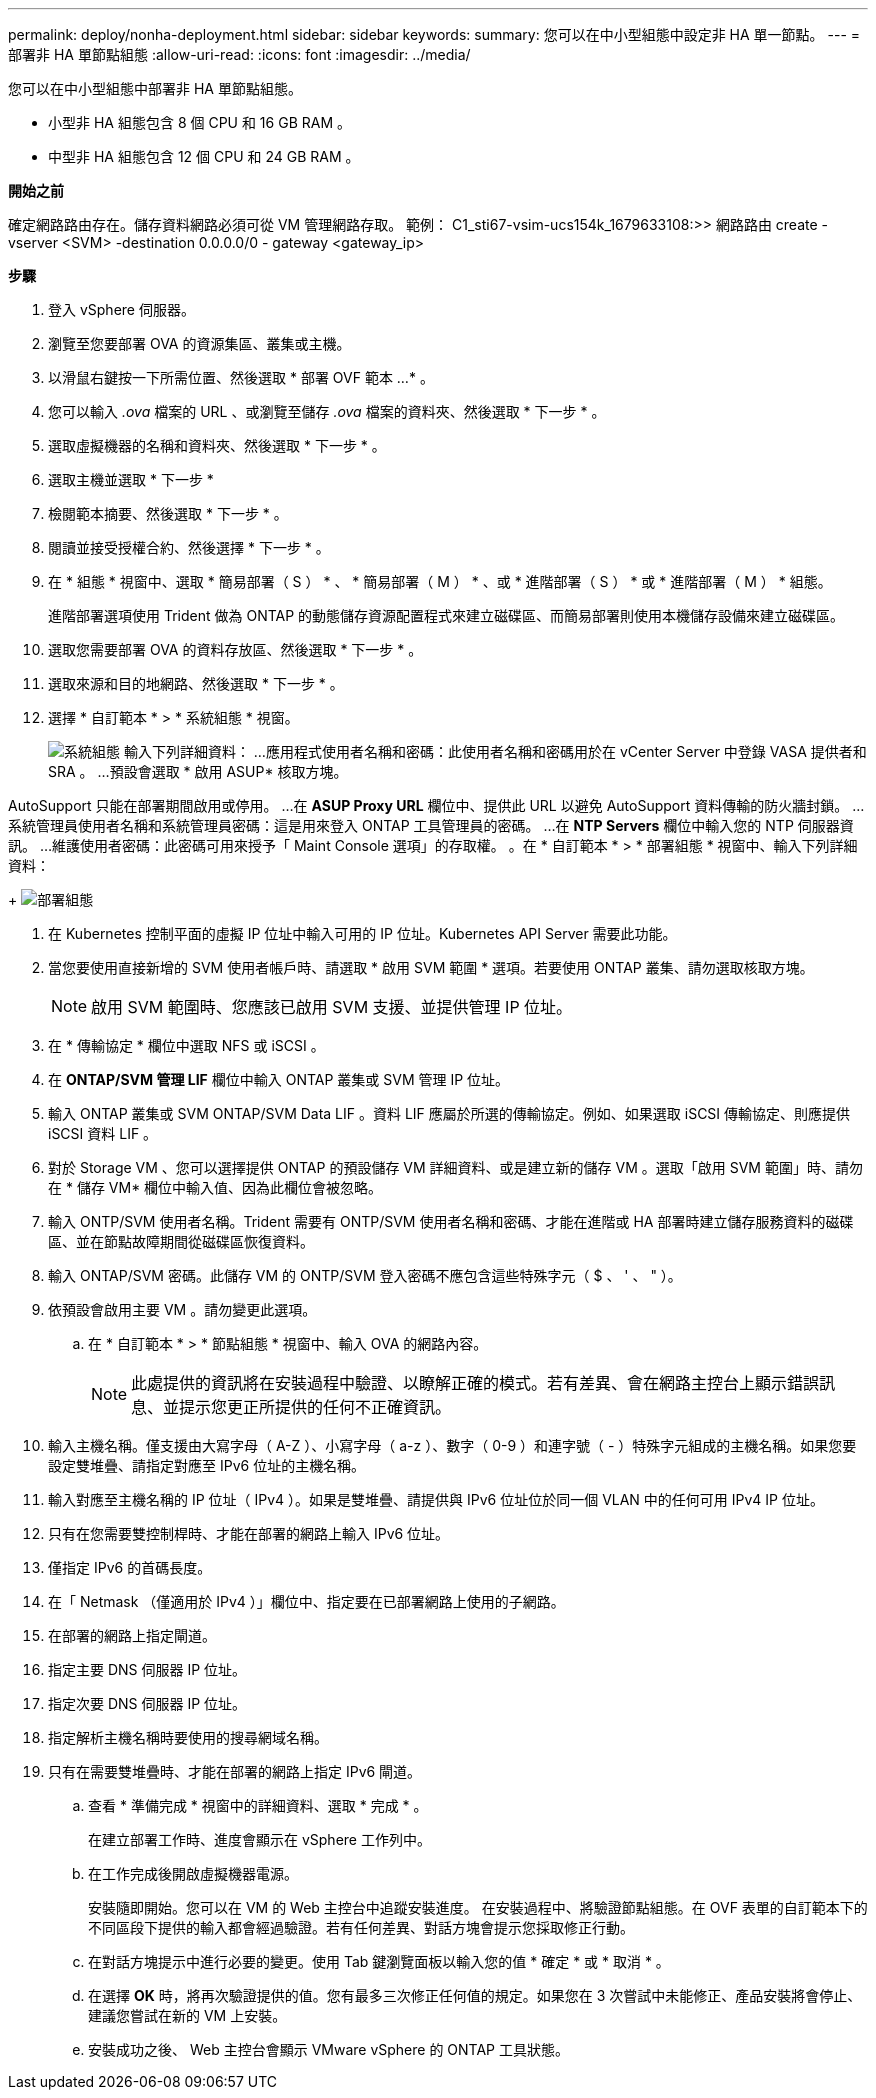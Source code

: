 ---
permalink: deploy/nonha-deployment.html 
sidebar: sidebar 
keywords:  
summary: 您可以在中小型組態中設定非 HA 單一節點。 
---
= 部署非 HA 單節點組態
:allow-uri-read: 
:icons: font
:imagesdir: ../media/


[role="lead"]
您可以在中小型組態中部署非 HA 單節點組態。

* 小型非 HA 組態包含 8 個 CPU 和 16 GB RAM 。
* 中型非 HA 組態包含 12 個 CPU 和 24 GB RAM 。


*開始之前*

確定網路路由存在。儲存資料網路必須可從 VM 管理網路存取。
範例： C1_sti67-vsim-ucs154k_1679633108:>> 網路路由 create -vserver <SVM> -destination 0.0.0.0/0 - gateway <gateway_ip>

*步驟*

. 登入 vSphere 伺服器。
. 瀏覽至您要部署 OVA 的資源集區、叢集或主機。
. 以滑鼠右鍵按一下所需位置、然後選取 * 部署 OVF 範本 ...* 。
. 您可以輸入 _.ova_ 檔案的 URL 、或瀏覽至儲存 _.ova_ 檔案的資料夾、然後選取 * 下一步 * 。
. 選取虛擬機器的名稱和資料夾、然後選取 * 下一步 * 。
. 選取主機並選取 * 下一步 *
. 檢閱範本摘要、然後選取 * 下一步 * 。
. 閱讀並接受授權合約、然後選擇 * 下一步 * 。
. 在 * 組態 * 視窗中、選取 * 簡易部署（ S ） * 、 * 簡易部署（ M ） * 、或 * 進階部署（ S ） * 或 * 進階部署（ M ） * 組態。
+
進階部署選項使用 Trident 做為 ONTAP 的動態儲存資源配置程式來建立磁碟區、而簡易部署則使用本機儲存設備來建立磁碟區。

. 選取您需要部署 OVA 的資料存放區、然後選取 * 下一步 * 。
. 選取來源和目的地網路、然後選取 * 下一步 * 。
. 選擇 * 自訂範本 * > * 系統組態 * 視窗。
+
image:../media/ha-deployment-sys-config.png["系統組態"]
輸入下列詳細資料：
...應用程式使用者名稱和密碼：此使用者名稱和密碼用於在 vCenter Server 中登錄 VASA 提供者和 SRA 。
...預設會選取 * 啟用 ASUP* 核取方塊。



AutoSupport 只能在部署期間啟用或停用。
...在 *ASUP Proxy URL* 欄位中、提供此 URL 以避免 AutoSupport 資料傳輸的防火牆封鎖。
...系統管理員使用者名稱和系統管理員密碼：這是用來登入 ONTAP 工具管理員的密碼。
...在 *NTP Servers* 欄位中輸入您的 NTP 伺服器資訊。
...維護使用者密碼：此密碼可用來授予「 Maint Console 選項」的存取權。
。在 * 自訂範本 * > * 部署組態 * 視窗中、輸入下列詳細資料：

+
image:../media/ha-deploy-config.png["部署組態"]

. 在 Kubernetes 控制平面的虛擬 IP 位址中輸入可用的 IP 位址。Kubernetes API Server 需要此功能。
. 當您要使用直接新增的 SVM 使用者帳戶時、請選取 * 啟用 SVM 範圍 * 選項。若要使用 ONTAP 叢集、請勿選取核取方塊。
+

NOTE: 啟用 SVM 範圍時、您應該已啟用 SVM 支援、並提供管理 IP 位址。

. 在 * 傳輸協定 * 欄位中選取 NFS 或 iSCSI 。
. 在 *ONTAP/SVM 管理 LIF* 欄位中輸入 ONTAP 叢集或 SVM 管理 IP 位址。
. 輸入 ONTAP 叢集或 SVM ONTAP/SVM Data LIF 。資料 LIF 應屬於所選的傳輸協定。例如、如果選取 iSCSI 傳輸協定、則應提供 iSCSI 資料 LIF 。
. 對於 Storage VM 、您可以選擇提供 ONTAP 的預設儲存 VM 詳細資料、或是建立新的儲存 VM 。選取「啟用 SVM 範圍」時、請勿在 * 儲存 VM* 欄位中輸入值、因為此欄位會被忽略。
. 輸入 ONTP/SVM 使用者名稱。Trident 需要有 ONTP/SVM 使用者名稱和密碼、才能在進階或 HA 部署時建立儲存服務資料的磁碟區、並在節點故障期間從磁碟區恢復資料。
. 輸入 ONTAP/SVM 密碼。此儲存 VM 的 ONTP/SVM 登入密碼不應包含這些特殊字元（ $ 、 ' 、 " ）。
. 依預設會啟用主要 VM 。請勿變更此選項。
+
.. 在 * 自訂範本 * > * 節點組態 * 視窗中、輸入 OVA 的網路內容。
+

NOTE: 此處提供的資訊將在安裝過程中驗證、以瞭解正確的模式。若有差異、會在網路主控台上顯示錯誤訊息、並提示您更正所提供的任何不正確資訊。



. 輸入主機名稱。僅支援由大寫字母（ A-Z ）、小寫字母（ a-z ）、數字（ 0-9 ）和連字號（ - ）特殊字元組成的主機名稱。如果您要設定雙堆疊、請指定對應至 IPv6 位址的主機名稱。
. 輸入對應至主機名稱的 IP 位址（ IPv4 ）。如果是雙堆疊、請提供與 IPv6 位址位於同一個 VLAN 中的任何可用 IPv4 IP 位址。
. 只有在您需要雙控制桿時、才能在部署的網路上輸入 IPv6 位址。
. 僅指定 IPv6 的首碼長度。
. 在「 Netmask （僅適用於 IPv4 ）」欄位中、指定要在已部署網路上使用的子網路。
. 在部署的網路上指定閘道。
. 指定主要 DNS 伺服器 IP 位址。
. 指定次要 DNS 伺服器 IP 位址。
. 指定解析主機名稱時要使用的搜尋網域名稱。
. 只有在需要雙堆疊時、才能在部署的網路上指定 IPv6 閘道。
+
.. 查看 * 準備完成 * 視窗中的詳細資料、選取 * 完成 * 。
+
在建立部署工作時、進度會顯示在 vSphere 工作列中。

.. 在工作完成後開啟虛擬機器電源。
+
安裝隨即開始。您可以在 VM 的 Web 主控台中追蹤安裝進度。
在安裝過程中、將驗證節點組態。在 OVF 表單的自訂範本下的不同區段下提供的輸入都會經過驗證。若有任何差異、對話方塊會提示您採取修正行動。

.. 在對話方塊提示中進行必要的變更。使用 Tab 鍵瀏覽面板以輸入您的值 * 確定 * 或 * 取消 * 。
.. 在選擇 *OK* 時，將再次驗證提供的值。您有最多三次修正任何值的規定。如果您在 3 次嘗試中未能修正、產品安裝將會停止、建議您嘗試在新的 VM 上安裝。
.. 安裝成功之後、 Web 主控台會顯示 VMware vSphere 的 ONTAP 工具狀態。



